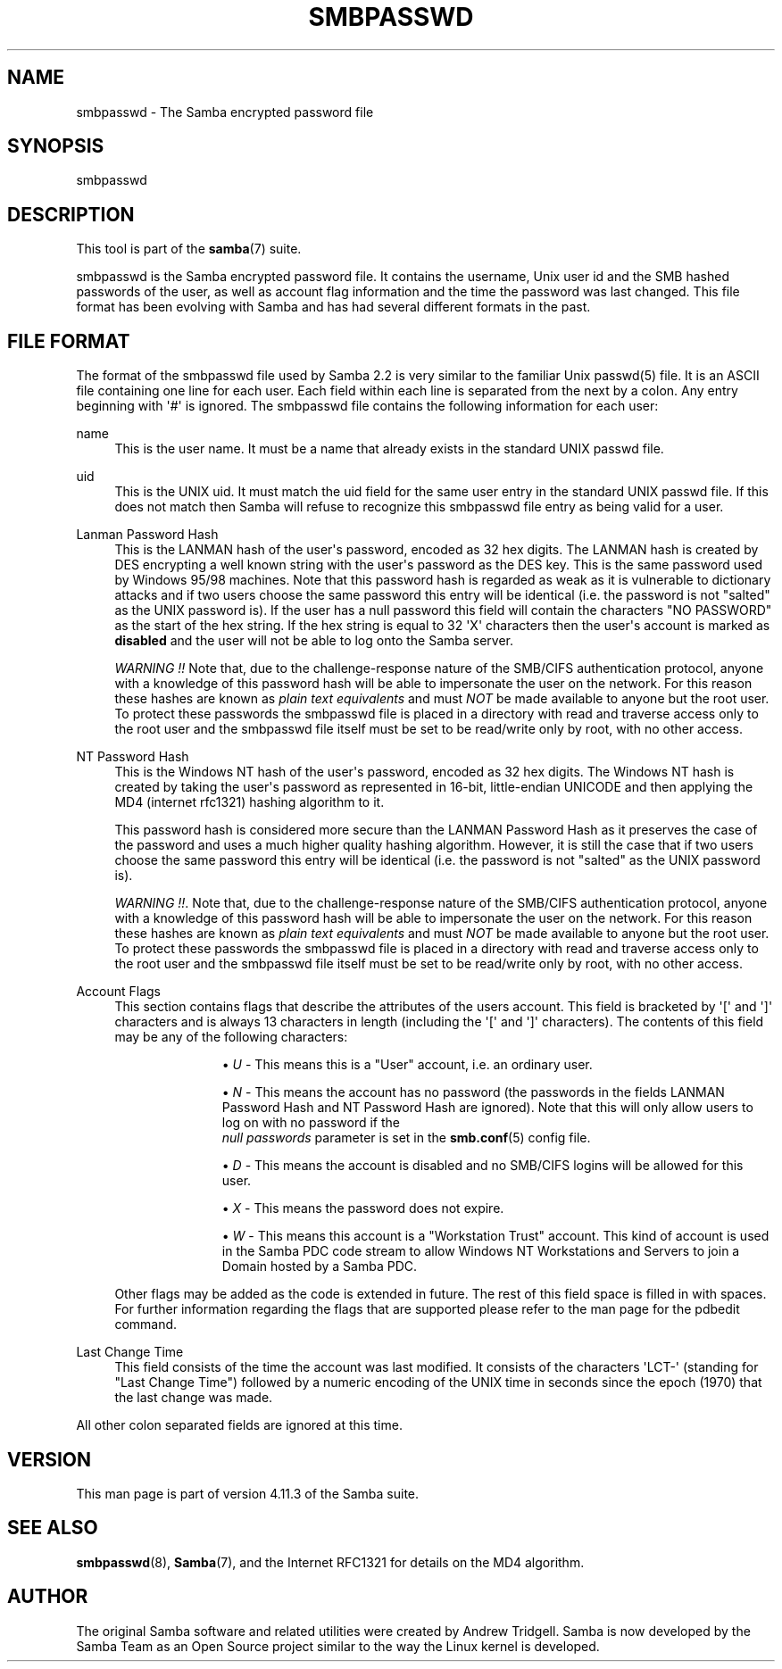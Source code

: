'\" t
.\"     Title: smbpasswd
.\"    Author: [see the "AUTHOR" section]
.\" Generator: DocBook XSL Stylesheets vsnapshot <http://docbook.sf.net/>
.\"      Date: 03/28/2020
.\"    Manual: File Formats and Conventions
.\"    Source: Samba 4.11.3
.\"  Language: English
.\"
.TH "SMBPASSWD" "5" "03/28/2020" "Samba 4\&.11\&.3" "File Formats and Conventions"
.\" -----------------------------------------------------------------
.\" * Define some portability stuff
.\" -----------------------------------------------------------------
.\" ~~~~~~~~~~~~~~~~~~~~~~~~~~~~~~~~~~~~~~~~~~~~~~~~~~~~~~~~~~~~~~~~~
.\" http://bugs.debian.org/507673
.\" http://lists.gnu.org/archive/html/groff/2009-02/msg00013.html
.\" ~~~~~~~~~~~~~~~~~~~~~~~~~~~~~~~~~~~~~~~~~~~~~~~~~~~~~~~~~~~~~~~~~
.ie \n(.g .ds Aq \(aq
.el       .ds Aq '
.\" -----------------------------------------------------------------
.\" * set default formatting
.\" -----------------------------------------------------------------
.\" disable hyphenation
.nh
.\" disable justification (adjust text to left margin only)
.ad l
.\" -----------------------------------------------------------------
.\" * MAIN CONTENT STARTS HERE *
.\" -----------------------------------------------------------------
.SH "NAME"
smbpasswd \- The Samba encrypted password file
.SH "SYNOPSIS"
.PP
smbpasswd
.SH "DESCRIPTION"
.PP
This tool is part of the
\fBsamba\fR(7)
suite\&.
.PP
smbpasswd is the Samba encrypted password file\&. It contains the username, Unix user id and the SMB hashed passwords of the user, as well as account flag information and the time the password was last changed\&. This file format has been evolving with Samba and has had several different formats in the past\&.
.SH "FILE FORMAT"
.PP
The format of the smbpasswd file used by Samba 2\&.2 is very similar to the familiar Unix
passwd(5)
file\&. It is an ASCII file containing one line for each user\&. Each field within each line is separated from the next by a colon\&. Any entry beginning with \*(Aq#\*(Aq is ignored\&. The smbpasswd file contains the following information for each user:
.PP
name
.RS 4
This is the user name\&. It must be a name that already exists in the standard UNIX passwd file\&.
.RE
.PP
uid
.RS 4
This is the UNIX uid\&. It must match the uid field for the same user entry in the standard UNIX passwd file\&. If this does not match then Samba will refuse to recognize this smbpasswd file entry as being valid for a user\&.
.RE
.PP
Lanman Password Hash
.RS 4
This is the LANMAN hash of the user\*(Aqs password, encoded as 32 hex digits\&. The LANMAN hash is created by DES encrypting a well known string with the user\*(Aqs password as the DES key\&. This is the same password used by Windows 95/98 machines\&. Note that this password hash is regarded as weak as it is vulnerable to dictionary attacks and if two users choose the same password this entry will be identical (i\&.e\&. the password is not "salted" as the UNIX password is)\&. If the user has a null password this field will contain the characters "NO PASSWORD" as the start of the hex string\&. If the hex string is equal to 32 \*(AqX\*(Aq characters then the user\*(Aqs account is marked as
\fBdisabled\fR
and the user will not be able to log onto the Samba server\&.
.sp
\fIWARNING !!\fR
Note that, due to the challenge\-response nature of the SMB/CIFS authentication protocol, anyone with a knowledge of this password hash will be able to impersonate the user on the network\&. For this reason these hashes are known as
\fIplain text equivalents\fR
and must
\fINOT\fR
be made available to anyone but the root user\&. To protect these passwords the smbpasswd file is placed in a directory with read and traverse access only to the root user and the smbpasswd file itself must be set to be read/write only by root, with no other access\&.
.RE
.PP
NT Password Hash
.RS 4
This is the Windows NT hash of the user\*(Aqs password, encoded as 32 hex digits\&. The Windows NT hash is created by taking the user\*(Aqs password as represented in 16\-bit, little\-endian UNICODE and then applying the MD4 (internet rfc1321) hashing algorithm to it\&.
.sp
This password hash is considered more secure than the LANMAN Password Hash as it preserves the case of the password and uses a much higher quality hashing algorithm\&. However, it is still the case that if two users choose the same password this entry will be identical (i\&.e\&. the password is not "salted" as the UNIX password is)\&.
.sp
\fIWARNING !!\fR\&. Note that, due to the challenge\-response nature of the SMB/CIFS authentication protocol, anyone with a knowledge of this password hash will be able to impersonate the user on the network\&. For this reason these hashes are known as
\fIplain text equivalents\fR
and must
\fINOT\fR
be made available to anyone but the root user\&. To protect these passwords the smbpasswd file is placed in a directory with read and traverse access only to the root user and the smbpasswd file itself must be set to be read/write only by root, with no other access\&.
.RE
.PP
Account Flags
.RS 4
This section contains flags that describe the attributes of the users account\&. This field is bracketed by \*(Aq[\*(Aq and \*(Aq]\*(Aq characters and is always 13 characters in length (including the \*(Aq[\*(Aq and \*(Aq]\*(Aq characters)\&. The contents of this field may be any of the following characters:
.RS
.sp
.RS 4
.ie n \{\
\h'-04'\(bu\h'+03'\c
.\}
.el \{\
.sp -1
.IP \(bu 2.3
.\}
\fIU\fR
\- This means this is a "User" account, i\&.e\&. an ordinary user\&.
.RE
.sp
.RS 4
.ie n \{\
\h'-04'\(bu\h'+03'\c
.\}
.el \{\
.sp -1
.IP \(bu 2.3
.\}
\fIN\fR
\- This means the account has no password (the passwords in the fields LANMAN Password Hash and NT Password Hash are ignored)\&. Note that this will only allow users to log on with no password if the
\fI null passwords\fR
parameter is set in the
\fBsmb.conf\fR(5)
config file\&.
.RE
.sp
.RS 4
.ie n \{\
\h'-04'\(bu\h'+03'\c
.\}
.el \{\
.sp -1
.IP \(bu 2.3
.\}
\fID\fR
\- This means the account is disabled and no SMB/CIFS logins will be allowed for this user\&.
.RE
.sp
.RS 4
.ie n \{\
\h'-04'\(bu\h'+03'\c
.\}
.el \{\
.sp -1
.IP \(bu 2.3
.\}
\fIX\fR
\- This means the password does not expire\&.
.RE
.sp
.RS 4
.ie n \{\
\h'-04'\(bu\h'+03'\c
.\}
.el \{\
.sp -1
.IP \(bu 2.3
.\}
\fIW\fR
\- This means this account is a "Workstation Trust" account\&. This kind of account is used in the Samba PDC code stream to allow Windows NT Workstations and Servers to join a Domain hosted by a Samba PDC\&.
.RE
.sp
.RE
Other flags may be added as the code is extended in future\&. The rest of this field space is filled in with spaces\&. For further information regarding the flags that are supported please refer to the man page for the
pdbedit
command\&.
.RE
.PP
Last Change Time
.RS 4
This field consists of the time the account was last modified\&. It consists of the characters \*(AqLCT\-\*(Aq (standing for "Last Change Time") followed by a numeric encoding of the UNIX time in seconds since the epoch (1970) that the last change was made\&.
.RE
.PP
All other colon separated fields are ignored at this time\&.
.SH "VERSION"
.PP
This man page is part of version 4\&.11\&.3 of the Samba suite\&.
.SH "SEE ALSO"
.PP
\fBsmbpasswd\fR(8),
\fBSamba\fR(7), and the Internet RFC1321 for details on the MD4 algorithm\&.
.SH "AUTHOR"
.PP
The original Samba software and related utilities were created by Andrew Tridgell\&. Samba is now developed by the Samba Team as an Open Source project similar to the way the Linux kernel is developed\&.
